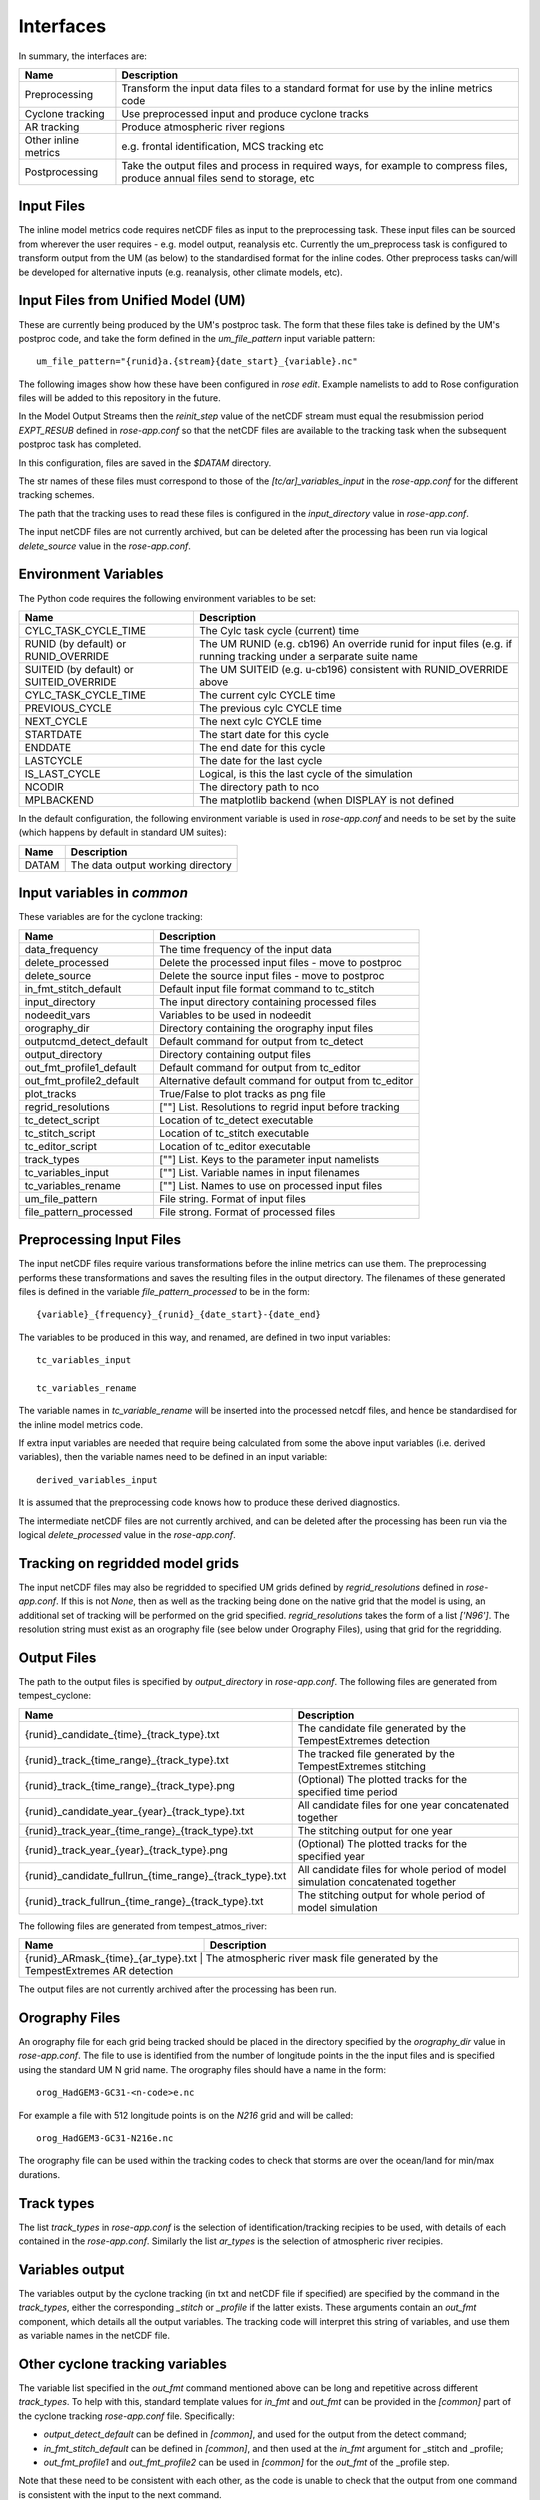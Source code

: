 Interfaces
==========

In summary, the interfaces are:

+------------------+------------------------------------------------------+
| Name             | Description                                          |
+==================+======================================================+
| Preprocessing    | Transform the input data files to a standard format  |
|                  | for use by the inline metrics code                   |
+------------------+------------------------------------------------------+
| Cyclone tracking | Use preprocessed input and produce cyclone tracks    |
+------------------+------------------------------------------------------+
| AR tracking      | Produce atmospheric river regions                    |
+------------------+------------------------------------------------------+
| Other inline     | e.g. frontal identification, MCS tracking etc        |
| metrics          |                                                      |
+------------------+------------------------------------------------------+
| Postprocessing   | Take the output files and process in required ways,  |
|                  | for example to compress files, produce annual files  |
|                  | send to storage, etc                                 |
+------------------+------------------------------------------------------+

Input Files
###########

The inline model metrics code requires netCDF files as input to the preprocessing task. These input files can be sourced from wherever the user requires - e.g. model output, reanalysis etc. Currently the um_preprocess task is configured to transform output from the UM (as below) to the standardised format for the inline codes. Other preprocess tasks can/will be developed for alternative inputs (e.g. reanalysis, other climate models, etc).


Input Files from Unified Model (UM)
###################################

These are currently being produced by the UM's postproc task. The form that these files take is defined by the UM's postproc code, and take the form defined in the `um_file_pattern` input variable pattern::

  um_file_pattern="{runid}a.{stream}{date_start}_{variable}.nc"

The following images show how these have been
configured in `rose edit`. Example namelists to add to Rose configuration files
will be added to this repository in the future.

.. image:: images/postproc_file-transformation.png

In the Model Output Streams then the `reinit_step` value of the netCDF stream
must equal the resubmission period `EXPT_RESUB` defined in `rose-app.conf` so
that the netCDF files are available to the tracking task when the subsequent
postproc task has completed.

.. image:: images/model_output_streams.png

.. image:: images/usage_profile.png

.. image:: images/stash_requests.png

In this configuration, files are saved in the `$DATAM` directory.

The str names of these files must correspond to those of the `[tc/ar]_variables_input` in the `rose-app.conf` for the different tracking schemes.

The path that the tracking uses to read these files is configured in the
`input_directory` value in `rose-app.conf`.

The input netCDF files are not currently archived, but can be deleted after the processing
has been run via logical `delete_source` value in the `rose-app.conf`.

Environment Variables
#####################

The Python code requires the following environment variables to be set:

+----------------------+------------------------------------------------------+
| Name                 | Description                                          |
+======================+======================================================+
| CYLC_TASK_CYCLE_TIME | The Cylc task cycle (current) time                   |
+----------------------+------------------------------------------------------+
| RUNID (by default)   | The UM RUNID (e.g. cb196)                            |
| or RUNID_OVERRIDE    | An override runid for input files (e.g. if running   |
|                      | tracking under a serparate suite name                |
+----------------------+------------------------------------------------------+
| SUITEID (by default) | The UM SUITEID (e.g. u-cb196)                        |
| or SUITEID_OVERRIDE  | consistent with RUNID_OVERRIDE above                 |
+----------------------+------------------------------------------------------+
| CYLC_TASK_CYCLE_TIME | The current cylc CYCLE time                          |
+----------------------+------------------------------------------------------+
| PREVIOUS_CYCLE       | The previous cylc CYCLE time                         |
+----------------------+------------------------------------------------------+
| NEXT_CYCLE           | The next cylc CYCLE time                             |
+----------------------+------------------------------------------------------+
| STARTDATE            | The start date for this cycle                        |
+----------------------+------------------------------------------------------+
| ENDDATE              | The end date for this cycle                          |
+----------------------+------------------------------------------------------+
| LASTCYCLE            | The date for the last cycle                          |
+----------------------+------------------------------------------------------+
| IS_LAST_CYCLE        | Logical, is this the last cycle of the simulation    |
+----------------------+------------------------------------------------------+
| NCODIR               | The directory path to nco                            |
+----------------------+------------------------------------------------------+
| MPLBACKEND           | The matplotlib backend (when DISPLAY is not defined  |
+----------------------+------------------------------------------------------+

In the default configuration, the following environment variable is used in
`rose-app.conf` and needs to be set by the suite (which happens by default in
standard UM suites):

+----------------------+------------------------------------------------------+
| Name                 | Description                                          |
+======================+======================================================+
| DATAM                | The data output working directory                    |
+----------------------+------------------------------------------------------+

Input variables in `common`
###########################

These variables are for the cyclone tracking:

+--------------------------+--------------------------------------------------------+
| Name                     | Description                                            |
+==========================+========================================================+
| data_frequency           | The time frequency of the input data                   |
+--------------------------+--------------------------------------------------------+
| delete_processed         | Delete the processed input files - move to postproc    |
+--------------------------+--------------------------------------------------------+
| delete_source            | Delete the source input files - move to postproc       |
+--------------------------+--------------------------------------------------------+
| in_fmt_stitch_default    | Default input file format command to tc_stitch         |
+--------------------------+--------------------------------------------------------+
| input_directory          | The input directory containing processed files         |
+--------------------------+--------------------------------------------------------+
| nodeedit_vars            | Variables to be used in nodeedit                       |
+--------------------------+--------------------------------------------------------+
| orography_dir            | Directory containing the orography input files         |
+--------------------------+--------------------------------------------------------+
| outputcmd_detect_default | Default command for output from tc_detect              |
+--------------------------+--------------------------------------------------------+
| output_directory         | Directory containing output files                      |
+--------------------------+--------------------------------------------------------+
| out_fmt_profile1_default | Default command for output from tc_editor              |
+--------------------------+--------------------------------------------------------+
| out_fmt_profile2_default | Alternative default command for output from tc_editor  |
+--------------------------+--------------------------------------------------------+
| plot_tracks              | True/False to plot tracks as png file                  |
+--------------------------+--------------------------------------------------------+
| regrid_resolutions       | [""] List. Resolutions to regrid input before tracking |
+--------------------------+--------------------------------------------------------+
| tc_detect_script         | Location of tc_detect executable                       |   
+--------------------------+--------------------------------------------------------+
| tc_stitch_script         | Location of tc_stitch executable                       |
+--------------------------+--------------------------------------------------------+
| tc_editor_script         | Location of tc_editor executable                       |
+--------------------------+--------------------------------------------------------+
| track_types              | [""] List. Keys to the parameter input namelists       |
+--------------------------+--------------------------------------------------------+
| tc_variables_input       | [""] List. Variable names in input filenames           |
+--------------------------+--------------------------------------------------------+
| tc_variables_rename      | [""] List. Names to use on processed input files       |
+--------------------------+--------------------------------------------------------+
| um_file_pattern          | File string. Format of input files                     |
+--------------------------+--------------------------------------------------------+
| file_pattern_processed   | File strong. Format of processed files                 |
+--------------------------+--------------------------------------------------------+


Preprocessing Input Files
#########################

The input netCDF files require various transformations before the inline metrics
can use them. The preprocessing performs these transformations and saves
the resulting files in the output directory. The filenames of these generated files is defined in the variable `file_pattern_processed` to be in the form::

   {variable}_{frequency}_{runid}_{date_start}-{date_end}

The variables to be produced in this way, and renamed, are defined in two input variables::

  tc_variables_input

  tc_variables_rename

The variable names in `tc_variable_rename` will be inserted into the processed netcdf files, and hence be standardised for the inline model metrics code.

If extra input variables are needed that require being calculated from some the above input variables (i.e. derived variables), then the variable names need to be defined in an input variable::

  derived_variables_input

It is assumed that the preprocessing code knows how to produce these derived diagnostics.

The intermediate netCDF files are not currently archived, and can be deleted after the processing has been run via the logical `delete_processed` value in the `rose-app.conf`.

Tracking on regridded model grids
#################################

The input netCDF files may also be regridded to specified UM grids defined by `regrid_resolutions` defined in `rose-app.conf`. If this is not `None`, then as well as the tracking being done on the native grid that the model is using, an additional set of tracking will be performed on the grid specified. `regrid_resolutions` takes the form of a list `['N96']`. The resolution string must exist as an orography file (see below under Orography Files), using that grid for the regridding.

Output Files
############

The path to the output files is specified by `output_directory` in `rose-app.conf`.
The following files are generated from tempest_cyclone:

+---------------------------------------------------------+---------------------------------------------------------------------------------+
| Name                                                    | Description                                                                     |
+=========================================================+=================================================================================+
| {runid}_candidate_{time}_{track_type}.txt               | The candidate file generated by the TempestExtremes detection                   |
+---------------------------------------------------------+---------------------------------------------------------------------------------+
| {runid}_track_{time_range}_{track_type}.txt             | The tracked file generated by the TempestExtremes stitching                     |
+---------------------------------------------------------+---------------------------------------------------------------------------------+
| {runid}_track_{time_range}_{track_type}.png             | (Optional) The plotted tracks for the specified time period                     |
+---------------------------------------------------------+---------------------------------------------------------------------------------+
| {runid}_candidate_year_{year}_{track_type}.txt          | All candidate files for one year concatenated together                          |
+---------------------------------------------------------+---------------------------------------------------------------------------------+
| {runid}_track_year_{time_range}_{track_type}.txt        | The stitching output for one year                                               |
+---------------------------------------------------------+---------------------------------------------------------------------------------+
| {runid}_track_year_{year}_{track_type}.png              | (Optional) The plotted tracks for the specified year                            |
+---------------------------------------------------------+---------------------------------------------------------------------------------+
| {runid}_candidate_fullrun_{time_range}_{track_type}.txt | All candidate files for whole period of model simulation concatenated together  |
+---------------------------------------------------------+---------------------------------------------------------------------------------+
| {runid}_track_fullrun_{time_range}_{track_type}.txt     | The stitching output for whole period of model simulation                       |
+---------------------------------------------------------+---------------------------------------------------------------------------------+

The following files are generated from tempest_atmos_river:

+---------------------------------------------------------+---------------------------------------------------------------------------------+
| Name                                                    | Description                                                                     |
+=========================================================+=================================================================================+
| {runid}_ARmask_{time}_{ar_type}.txt                     | The atmospheric river mask file generated by the TempestExtremes AR detection   |
+-------------------------------------------------------------------------------------------------------------------------------------------+


The output files are not currently archived after the processing has been run.

Orography Files
###############

An orography file for each grid being tracked should be placed in the directory
specified by the `orography_dir` value in `rose-app.conf`. The file to use is
identified from the number of longitude  points in the the input files and is
specified using the standard UM N grid name. The orography files should have a
name in the form::

    orog_HadGEM3-GC31-<n-code>e.nc

For example a file with 512 longitude points is on the `N216` grid and will be
called::

    orog_HadGEM3-GC31-N216e.nc

The orography file can be used within the tracking codes to check that storms are over the ocean/land for min/max durations.

Track types
###########

The list `track_types` in `rose-app.conf` is the selection of identification/tracking recipies to be used, with details of each contained in the `rose-app.conf`.
Similarly the list `ar_types` is the selection of atmospheric river recipies.

Variables output
################

The variables output by the cyclone tracking (in txt and netCDF file if specified) are specified by the command in the `track_types`, either the corresponding `_stitch` or `_profile` if the latter exists. These arguments contain an `out_fmt` component, which details all the output variables. The tracking code will interpret this string of variables, and use them as variable names in the netCDF file. 

Other cyclone tracking variables
################################

The variable list specified in the `out_fmt` command mentioned above can be long and repetitive across different `track_types`. To help with this, standard template values for `in_fmt` and `out_fmt` can be provided in the `[common]` part of the cyclone tracking `rose-app.conf` file. Specifically:

* `output_detect_default` can be defined in `[common]`, and used for the output from the detect command;

* `in_fmt_stitch_default` can be defined in `[common]`, and then used at the `in_fmt` argument for _stitch and _profile;

* `out_fmt_profile1` and `out_fmt_profile2` can be used in `[common]` for the `out_fmt` of the _profile step.

Note that these need to be consistent with each other, as the code is unable to check that the output from one command is consistent with the input to the next command.

